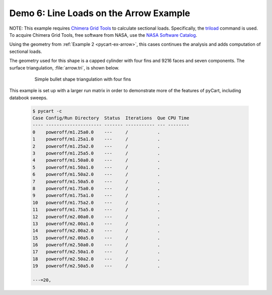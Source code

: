 
.. _pycart-ex-lineload-arrow:

Demo 6: Line Loads on the Arrow Example
=======================================

NOTE: This example requires `Chimera Grid Tools 
<https://www.nas.nasa.gov/publications/software/docs/chimera/index.html>`_ to
calculate sectional loads.  Specifically, the `triload
<https://www.nas.nasa.gov/publications/software/docs/chimera/pages/triload.html>`_
command is used.  To acquire Chimera Grid Tools, free software from NASA, use
the `NASA Software Catalog <https://software.nasa.gov/software/ARC-16025-1A>`_.

Using the geometry from :ref:`Example 2 <pycart-ex-arrow>`, this cases
continues the analysis and adds computation of sectional loads.

The geometry used for this shape is a capped cylinder with four fins and 9216
faces and seven components.  The surface triangulation, :file:`arrow.tri`, is
shown below.

    .. figure:: ../arrow01.png
        :width: 4in
        
        Simple bullet shape triangulation with four fins
        
This example is set up with a larger run matrix in order to demonstrate more of
the features of pyCart, including databook sweeps.

    .. code-block:: none
    
        $ pycart -c
        Case Config/Run Directory  Status  Iterations  Que CPU Time 
        ---- --------------------- ------- ----------- --- --------
        0    poweroff/m1.25a0.0    ---     /           .            
        1    poweroff/m1.25a1.0    ---     /           .            
        2    poweroff/m1.25a2.0    ---     /           .            
        3    poweroff/m1.25a5.0    ---     /           .            
        4    poweroff/m1.50a0.0    ---     /           .            
        5    poweroff/m1.50a1.0    ---     /           .            
        6    poweroff/m1.50a2.0    ---     /           .            
        7    poweroff/m1.50a5.0    ---     /           .            
        8    poweroff/m1.75a0.0    ---     /           .            
        9    poweroff/m1.75a1.0    ---     /           .            
        10   poweroff/m1.75a2.0    ---     /           .            
        11   poweroff/m1.75a5.0    ---     /           .            
        12   poweroff/m2.00a0.0    ---     /           .            
        13   poweroff/m2.00a1.0    ---     /           .            
        14   poweroff/m2.00a2.0    ---     /           .            
        15   poweroff/m2.00a5.0    ---     /           .            
        16   poweroff/m2.50a0.0    ---     /           .            
        17   poweroff/m2.50a1.0    ---     /           .            
        18   poweroff/m2.50a2.0    ---     /           .            
        19   poweroff/m2.50a5.0    ---     /           .            
        
        ---=20, 
